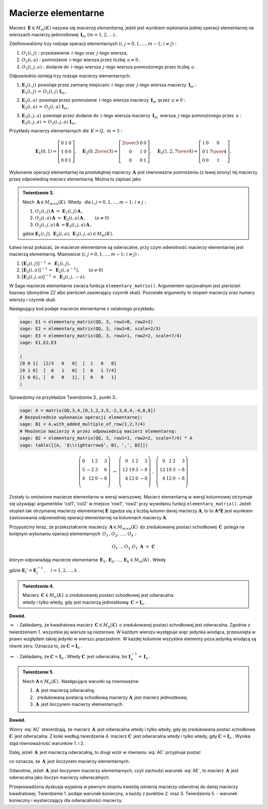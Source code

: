 Macierze elementarne
--------------------

Macierz :math:`\,\boldsymbol{E}\in M_m(K)\ ` nazywa się *macierzą elementarną*,
jeżeli jest wynikiem wykonania jednej operacji elementarnej na wierszach
macierzy jednostkowej :math:`\,\boldsymbol{I}_m\ (m=1,2,\ldots)\,.`

Zdefiniowaliśmy trzy rodzaje operacji elementarnych 
:math:`\ (i,j=0,1,\ldots,m-1;\ i \neq j):`

1. :math:`\ O_1(i,j):\ ` przestawienie :math:`\,i`-tego 
   oraz :math:`\,j`-tego wiersza,
2. :math:`\ O_2(i,a):\ ` pomnożenie :math:`\,i`-tego wiersza 
   przez liczbę :math:`\,a \neq 0\,,`
3. :math:`\ O_3(i,j,a):\ ` dodanie do :math:`\,i`-tego wiersza 
   :math:`\,j`-tego wiersza pomnożonego przez liczbę :math:`\,a\,.`

Odpowiednio istnieją trzy rodzaje macierzy elementarnych: 

1. | :math:`\ \boldsymbol{E}_1(i,j)\,` powstaje przez zamianę miejscami
     :math:`\,i`-tego oraz :math:`\,j`-tego wiersza 
     macierzy :math:`\,\boldsymbol{I}_m:`
   | :math:`\ \boldsymbol{E}_1(i,j)\,=\,O_1(i,j)\ \boldsymbol{I}_m\,,`

2. | :math:`\ \boldsymbol{E}_2(i,a)\,` powstaje przez pomnożenie
     :math:`\,i`-tego wiersza macierzy :math:`\,\boldsymbol{I}_m\,` 
     przez :math:`\,a \neq 0:` 
   | :math:`\ \boldsymbol{E}_2(i,a)\,=\,O_2(i,a)\ \boldsymbol{I}_m\,,`

3. | :math:`\ \boldsymbol{E}_3(i,j,a)\,` powstaje przez dodanie 
     do :math:`\,i`-tego wiersza macierzy :math:`\,\boldsymbol{I}_m\,` 
     wiersza :math:`\,j`-tego pomnożonego przez :math:`\,a:\ `
   | :math:`\ \boldsymbol{E}_3(i,j,a)\,=\,O_3(i,j,a)\ \boldsymbol{I}_m\,.`

Przykłady macierzy elementarnych dla :math:`\,K=Q,\ m=3:`

.. math::
   
   \boldsymbol{E}_1(0,1) =
   \left[\begin{array}{ccc} 
   0 & 1 & 0 \\ 1 & 0 & 0 \\ 0 & 0 & 1 
   \end{array}\right],\quad 
   \boldsymbol{E}_2(0,\textstyle{2\over 3}) =
   \left[\begin{array}{ccc}
   \textstyle{2\over 3} & 0 & 0 \\ 0 & 1 & 0 \\ 0 & 0 & 1 
   \end{array}\right],\quad 
   \boldsymbol{E}_3(1,2,\textstyle{7\over 4}) = 
   \left[\begin{array}{ccc}
   1 & 0 & 0 \\ 0 & 1 & \textstyle{7\over 4} \\ 0 & 0 & 1
   \end{array}\right].
  
Wykonanie operacji elementarnej na prostokątnej macierzy 
:math:`\,\boldsymbol{A}\ ` jest równoważne pomnożeniu (z lewej strony)
tej macierzy przez odpowiednią macierz elementarną. Można to zapisać jako

.. admonition:: Twierdzenie 3. :math:`\,` 

   Niech :math:`\,\boldsymbol{A}\in M_{m\times n}(K).\ ` 
   Wtedy :math:`\,` dla :math:`\ i,j=0,1,\ldots,m-1;\ i \neq j:`

   1. :math:`\ O_1(i,j)\,\boldsymbol{A}\ =
      \ \boldsymbol{E}_1(i,j)\,\boldsymbol{A}\,,`
   2. :math:`\ O_2(i,a)\,\boldsymbol{A}\ =
      \ \boldsymbol{E}_2(i,a)\,\boldsymbol{A}\,,\qquad (a\ne 0)`
   3. :math:`\ O_3(i,j,a)\,\boldsymbol{A}\ = 
      \boldsymbol{E}_3(i,j,a)\,\boldsymbol{A}\,,`

   gdzie :math:`\ \boldsymbol{E}_1(i,j),\ \boldsymbol{E}_2(i,a),
   \ \boldsymbol{E}_3(i,j,a)\in M_m(K).`

Łatwo teraz pokazać, że macierze elementarne są odwracalne, 
przy czym odwrotność macierzy elementarnej jest macierzą elementarną. 
Mianowicie :math:`\ (i,j=0,1,\ldots,m-1;\ i \neq j):`

1. :math:`\ [\boldsymbol{E}_1(i,j)]^{-1}\,=\ \boldsymbol{E}_1(i,j),`
2. :math:`\ [\boldsymbol{E}_2(i,a)]^{-1}\,=\ \boldsymbol{E}_2(i,a^{-1}),
   \qquad (a\ne 0)`
3. :math:`\ [\boldsymbol{E}_3(i,j,a)]^{-1}\,=\ \boldsymbol{E}_3(i,j,-a).`

W Sage macierze elementarne zwraca funkcja ``elementary_matrix()``. 
Argumentem opcjonalnym jest pierścień bazowy (domyślnie ZZ albo 
pierścień zawierający czynnik skali). Pozostałe argumenty to stopień macierzy 
oraz numery wierszy i czynnik skali. 

Następujący kod podaje macierze elementarne z ostatniego przykładu:

.. code-block:: python

   sage: E1 = elementary_matrix(QQ, 3, row1=0, row2=2)
   sage: E2 = elementary_matrix(QQ, 3, row1=0, scale=2/3)
   sage: E3 = elementary_matrix(QQ, 3, row1=1, row2=2, scale=7/4)
   sage: E1,E2,E3

   (
   [0 0 1]  [2/3   0   0]  [  1   0   0]
   [0 1 0]  [  0   1   0]  [  0   1 7/4]
   [1 0 0], [  0   0   1], [  0   0   1]
   )

Sprawdzimy na przykładzie Twierdzenie 3., punkt 3.:

.. code-block:: python

   sage: A = matrix(QQ,3,4,[0,1,2,3,5,-2,3,6,4,-4,0,8])
   # Bezpośrednie wykonanie operacji elementarnej:
   sage: B1 = A.with_added_multiple_of_row(1,2,7/4)
   # Mnożenie macierzy A przez odpowiednią macierz elementarną:
   sage: B2 = elementary_matrix(QQ, 3, row1=1, row2=2, scale=7/4) * A
   sage: table([[A, '$\\rightarrow$', B1, ',', B2]])

.. math::
   
   \left(\begin{array}{rrrr}
   0 &  1 & 2 &  3 \\
   5 & -2 & 3 &  6 \\
   4 & 12 & 0 & -8 \\
   \end{array}\right)\ \ \rightarrow\ \ 
   \left(\begin{array}{rrrr}
    0 &  1 & 2 &  3 \\
   12 & 19 & 3 & -8 \\
    4 & 12 & 0 & -8 \\
   \end{array}\right)\ \ ,\ \ 
   \left(\begin{array}{rrrr}
    0 &  1 & 2 &  3 \\
   12 & 19 & 3 & -8 \\
    4 & 12 & 0 & -8 \\
   \end{array}\right)

Zostały tu omówione macierze elementarne w wersji wierszowej. 
Macierz elementarną w wersji kolumnowej otrzymuje się używając 
argumentów 'col1', 'col2' w miejsce 'row1', 'row2' przy wywołaniu funkcji
``elementary_matrix()``. Jeżeli stopień tak otrzymanej macierzy elementarnej
:math:`\boldsymbol{E}` zgadza się z liczbą kolumn danej macierzy
:math:`\boldsymbol{A}`, to to :math:`\boldsymbol{A} * \boldsymbol{E}`
jest wynikiem zastosowania odpowiedniej operacji elementarnej na kolumnach 
macierzy :math:`\boldsymbol{A}`.

Przypuśćmy teraz, że przekształcenie macierzy 
:math:`\,\boldsymbol{A}\in M_{m\times n}(K)\,` do zredukowanej postaci 
schodkowej :math:`\,\boldsymbol{C}\,` polega na kolejnym wykonaniu 
operacji elementarnych :math:`\,O_1\,,O_2,\,\dots,\,O_k:`

.. math::
   
   O_k\ \dots\,O_2\ O_1\ \boldsymbol{A}\ =\ \boldsymbol{C}

którym odpowiadają macierze elementarne 
:math:`\,\boldsymbol{E}_1,\boldsymbol{E}_2,\dots,\boldsymbol{E}_k\in M_m(K)\,.` 
Wtedy

.. math::
   :label: AC
   
   \boldsymbol{E}_k\dots\boldsymbol{E}_2\,\boldsymbol{E}_1\,\boldsymbol{A}\ =
   \ \boldsymbol{C}\,,

   \boldsymbol{A}\ =\ 
   \boldsymbol{E}_1'\,\boldsymbol{E}_2'\,\dots
   \,\boldsymbol{E}_k'\ \boldsymbol{C}\,,

gdzie :math:`\ \boldsymbol{E}_i' =
\boldsymbol{E}_i^{-1}\,,\quad i=1,2,\dots,k\,.` :math:`\\`

.. admonition:: Twierdzenie 4. :math:`\,` 

   Macierz :math:`\,\boldsymbol{C}\in M_n(K)\,`
   o zredukowanej postaci schodkowej jest odwracalna :math:`\\`
   wtedy i tylko wtedy, gdy jest macierzą jednostkową:
   :math:`\ \boldsymbol{C}=\boldsymbol{I}_n\,.`

**Dowód.**

:math:`\ \Rightarrow\,:\ ` Zakładamy, że kwadratowa macierz 
:math:`\,\boldsymbol{C}\in M_n(K)\,` o zredukowanej postaci schodkowej jest 
odwracalna. Zgodnie z twierdzeniem 1. wszystkie jej wiersze są niezerowe. 
W każdym wierszu występuje więc jedynka wiodąca, przesunięta w prawo względem 
takiej jedynki w wierszu poprzednim. W każdej kolumnie wszystkie elementy poza 
jedynką wiodącą są równe zeru. Oznacza to, że 
:math:`\ \boldsymbol{C}=\boldsymbol{I}_n\,.`

:math:`\ \Leftarrow\,:\ ` Zakładamy, że 
:math:`\ \boldsymbol{C}=\boldsymbol{I}_n\,.\ ` Wtedy :math:`\ \boldsymbol{C}\,` 
jest odwracalna, bo 
:math:`\ \boldsymbol{I}_n^{-1}=\,\boldsymbol{I}_n\,.` :math:`\\`

.. **Twierdzenie 5.** :math:`\,`

.. admonition:: Twierdzenie 5. :math:`\,`

   Niech :math:`\ \boldsymbol{A}\in M_n(K)\,.\ ` 
   Następujące warunki są równoważne:

   (1) :math:`\,\boldsymbol{A}\,` jest macierzą odwracalną;
   (2) :math:`\,` zredukowaną postacią schodkową macierzy 
       :math:`\boldsymbol{A}\,` jest macierz jednostkowa;
   (3) :math:`\,\boldsymbol{A}\,` jest iloczynem macierzy elementarnych.

**Dowód.**

Wzory :eq:`AC` stwierdzają, że macierz :math:`\,\boldsymbol{A}\,` jest 
odwracalna wtedy i tylko wtedy, gdy jej zredukowana postać schodkowa 
:math:`\ \boldsymbol{C}\,` jest odwracalna. Z kolei według twierdzenia 4. 
macierz :math:`\ \boldsymbol{C}\,` jest odwracalna wtedy i tylko wtedy,
gdy :math:`\ \boldsymbol{C}=\boldsymbol{I}_n\,.\ ` 
Wynika stąd równoważność warunków 1. i 2.

Dalej, jeżeli :math:`\,\boldsymbol{A}\,` jest macierzą odwracalną, 
to drugi wzór w równaniu :eq:`AC` przyjmuje postać

.. math::
   :label: AE
   
   \boldsymbol{A}\ =\ 
   \boldsymbol{E}_1'\,\boldsymbol{E}_2'\,\dots\,\boldsymbol{E}_k'\,,

co oznacza, że :math:`\,\boldsymbol{A}\,` jest iloczynem macierzy elementarnych.

Odwrotnie, jeżeli :math:`\,\boldsymbol{A}\,` jest iloczynem macierzy 
elementarnych, czyli zachodzi warunek :eq:`AE`, to macierz 
:math:`\,\boldsymbol{A}\,` jest odwracalna jako iloczyn macierzy odwracalnych. 
:math:`\\`

Przeprowadzona dyskusja wyjaśnia w pewnym stopniu kwestię istnienia macierzy 
odwrotnej do danej macierzy kwadratowej. Twierdzenie 1. podaje warunek 
konieczny, a każdy z punktów 2. oraz 3. Twierdzenia 5. :math:`\ ` - :math:`\ ` 
warunek konieczny i wystarczający dla odwracalności macierzy.



